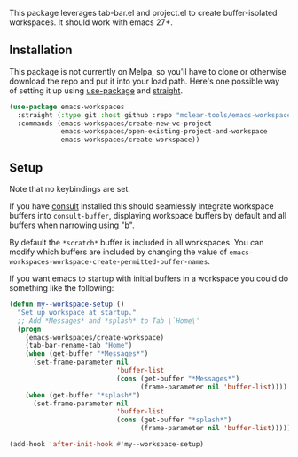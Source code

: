 This package leverages tab-bar.el and project.el to create buffer-isolated
workspaces. It should work with emacs 27+.

** Installation

This package is not currently on Melpa, so you'll have to clone or otherwise
download the repo and put it into your load path. Here's one possible way of
setting it up using [[https://github.com/jwiegley/use-package][use-package]] and [[https://github.com/raxod502/straight.el][straight]].

#+begin_src emacs-lisp
(use-package emacs-workspaces 
  :straight (:type git :host github :repo "mclear-tools/emacs-workspaces")
  :commands (emacs-workspaces/create-new-vc-project
             emacs-workspaces/open-existing-project-and-workspace
             emacs-workspaces/create-workspace))
#+end_src

** Setup

Note that no keybindings are set.

If you have [[https://github.com/minad/consult][consult]] installed this should seamlessly integrate workspace buffers
into =consult-buffer=, displaying workspace buffers by default and all buffers
when narrowing using "b".

By default the =*scratch*= buffer is included in all workspaces. You can modify
which buffers are included by changing the value of
=emacs-workspaces-workspace-create-permitted-buffer-names=.

If you want emacs to startup with initial buffers in a workspace you could do
something like the following:

#+begin_src emacs-lisp
  (defun my--workspace-setup ()
    "Set up workspace at startup."
    ;; Add *Messages* and *splash* to Tab \`Home\'
    (progn
      (emacs-workspaces/create-workspace)
      (tab-bar-rename-tab "Home")
      (when (get-buffer "*Messages*")
        (set-frame-parameter nil
                             'buffer-list
                             (cons (get-buffer "*Messages*")
                                   (frame-parameter nil 'buffer-list))))
      (when (get-buffer "*splash*")
        (set-frame-parameter nil
                             'buffer-list
                             (cons (get-buffer "*splash*")
                                   (frame-parameter nil 'buffer-list))))))

  (add-hook 'after-init-hook #'my--workspace-setup)
#+end_src
